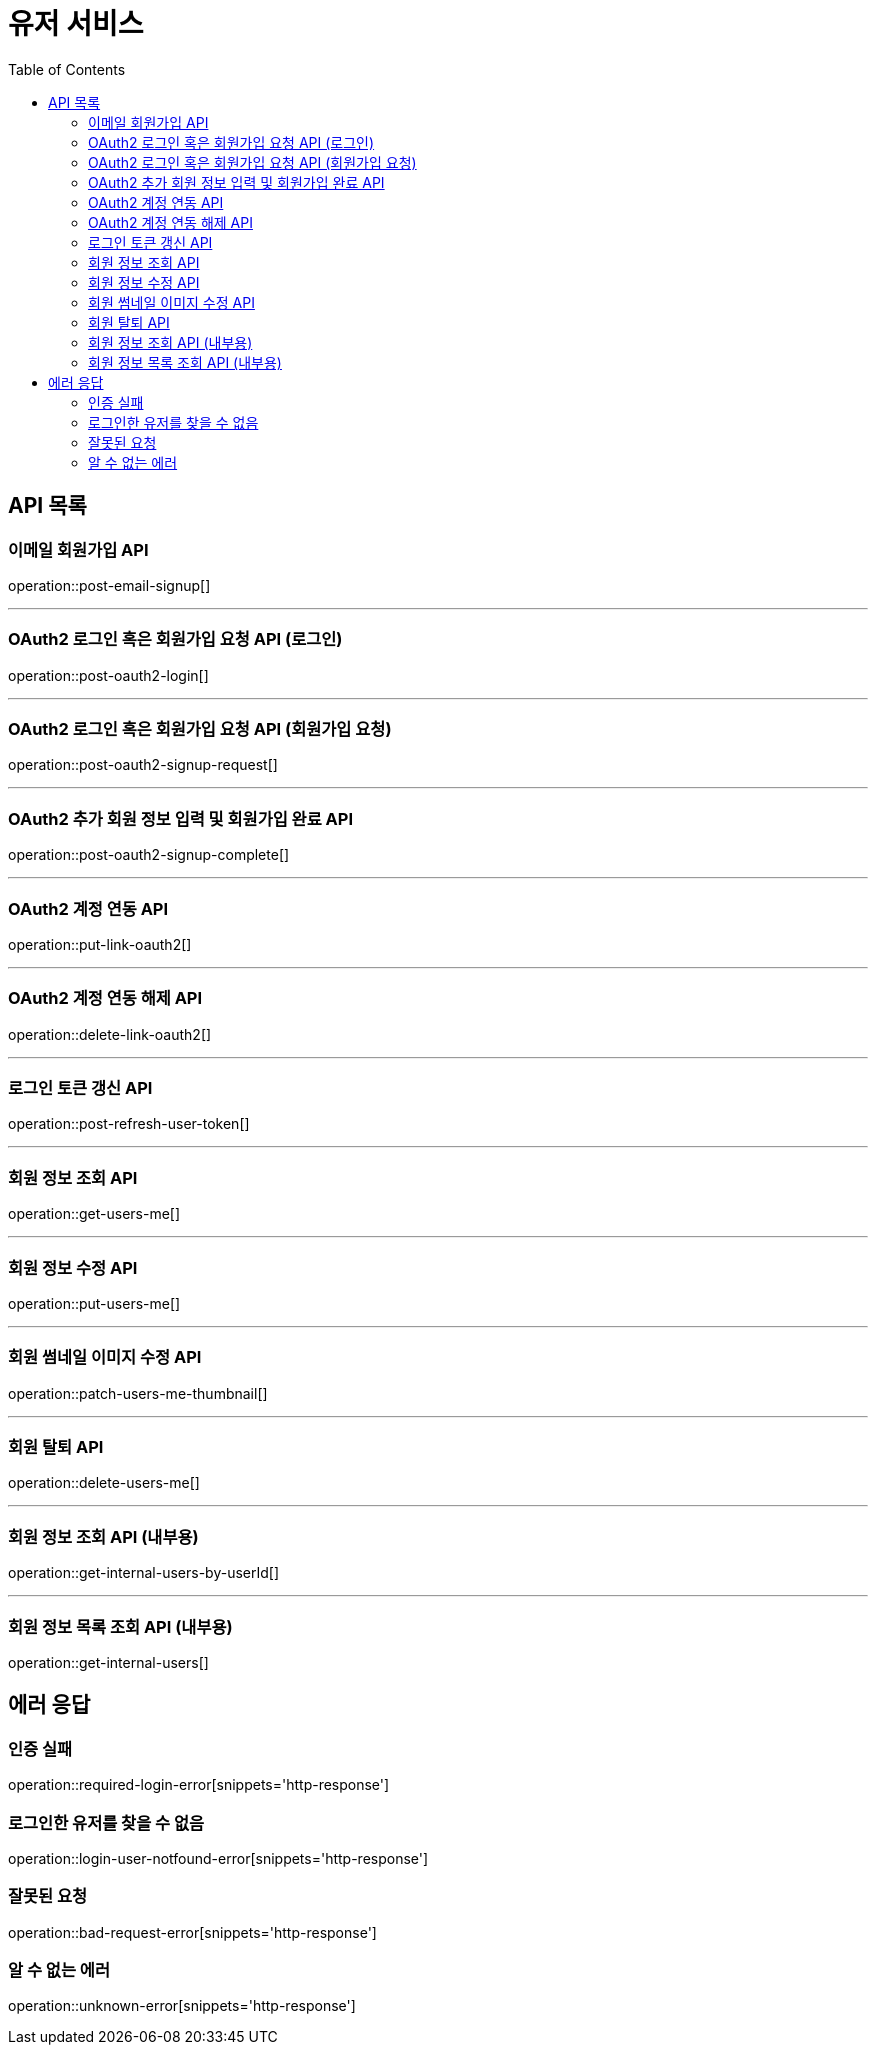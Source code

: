= 유저 서비스
:toc: left

== API 목록
=== 이메일 회원가입 API
operation::post-email-signup[]

'''
=== OAuth2 로그인 혹은 회원가입 요청 API (로그인)
operation::post-oauth2-login[]

'''
=== OAuth2 로그인 혹은 회원가입 요청 API (회원가입 요청)
operation::post-oauth2-signup-request[]

'''
=== OAuth2 추가 회원 정보 입력 및 회원가입 완료 API
operation::post-oauth2-signup-complete[]

'''
=== OAuth2 계정 연동 API
operation::put-link-oauth2[]

'''
=== OAuth2 계정 연동 해제 API
operation::delete-link-oauth2[]

'''
=== 로그인 토큰 갱신 API
operation::post-refresh-user-token[]

'''
=== 회원 정보 조회 API
operation::get-users-me[]

'''
=== 회원 정보 수정 API
operation::put-users-me[]

'''
=== 회원 썸네일 이미지 수정 API
operation::patch-users-me-thumbnail[]

'''
=== 회원 탈퇴 API
operation::delete-users-me[]

'''
=== 회원 정보 조회 API (내부용)
operation::get-internal-users-by-userId[]

'''
=== 회원 정보 목록 조회 API (내부용)
operation::get-internal-users[]

== 에러 응답
=== 인증 실패
operation::required-login-error[snippets='http-response']

=== 로그인한 유저를 찾을 수 없음
operation::login-user-notfound-error[snippets='http-response']

=== 잘못된 요청
operation::bad-request-error[snippets='http-response']


=== 알 수 없는 에러
operation::unknown-error[snippets='http-response']
